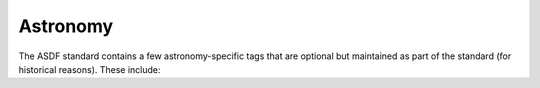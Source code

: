 .. _astronomy-schema:

Astronomy
=========

The ASDF standard contains a few astronomy-specific tags that
are optional but maintained as part of the standard (for historical
reasons). These include:

.. asdf-autoschemas::

   fits/fits-1.1.0
   table/column-1.1.0
   table/table-1.1.0
   time/time-1.2.0
   unit/unit-1.0.0
   unit/defunit-1.0.0
   unit/quantity-1.2.0
